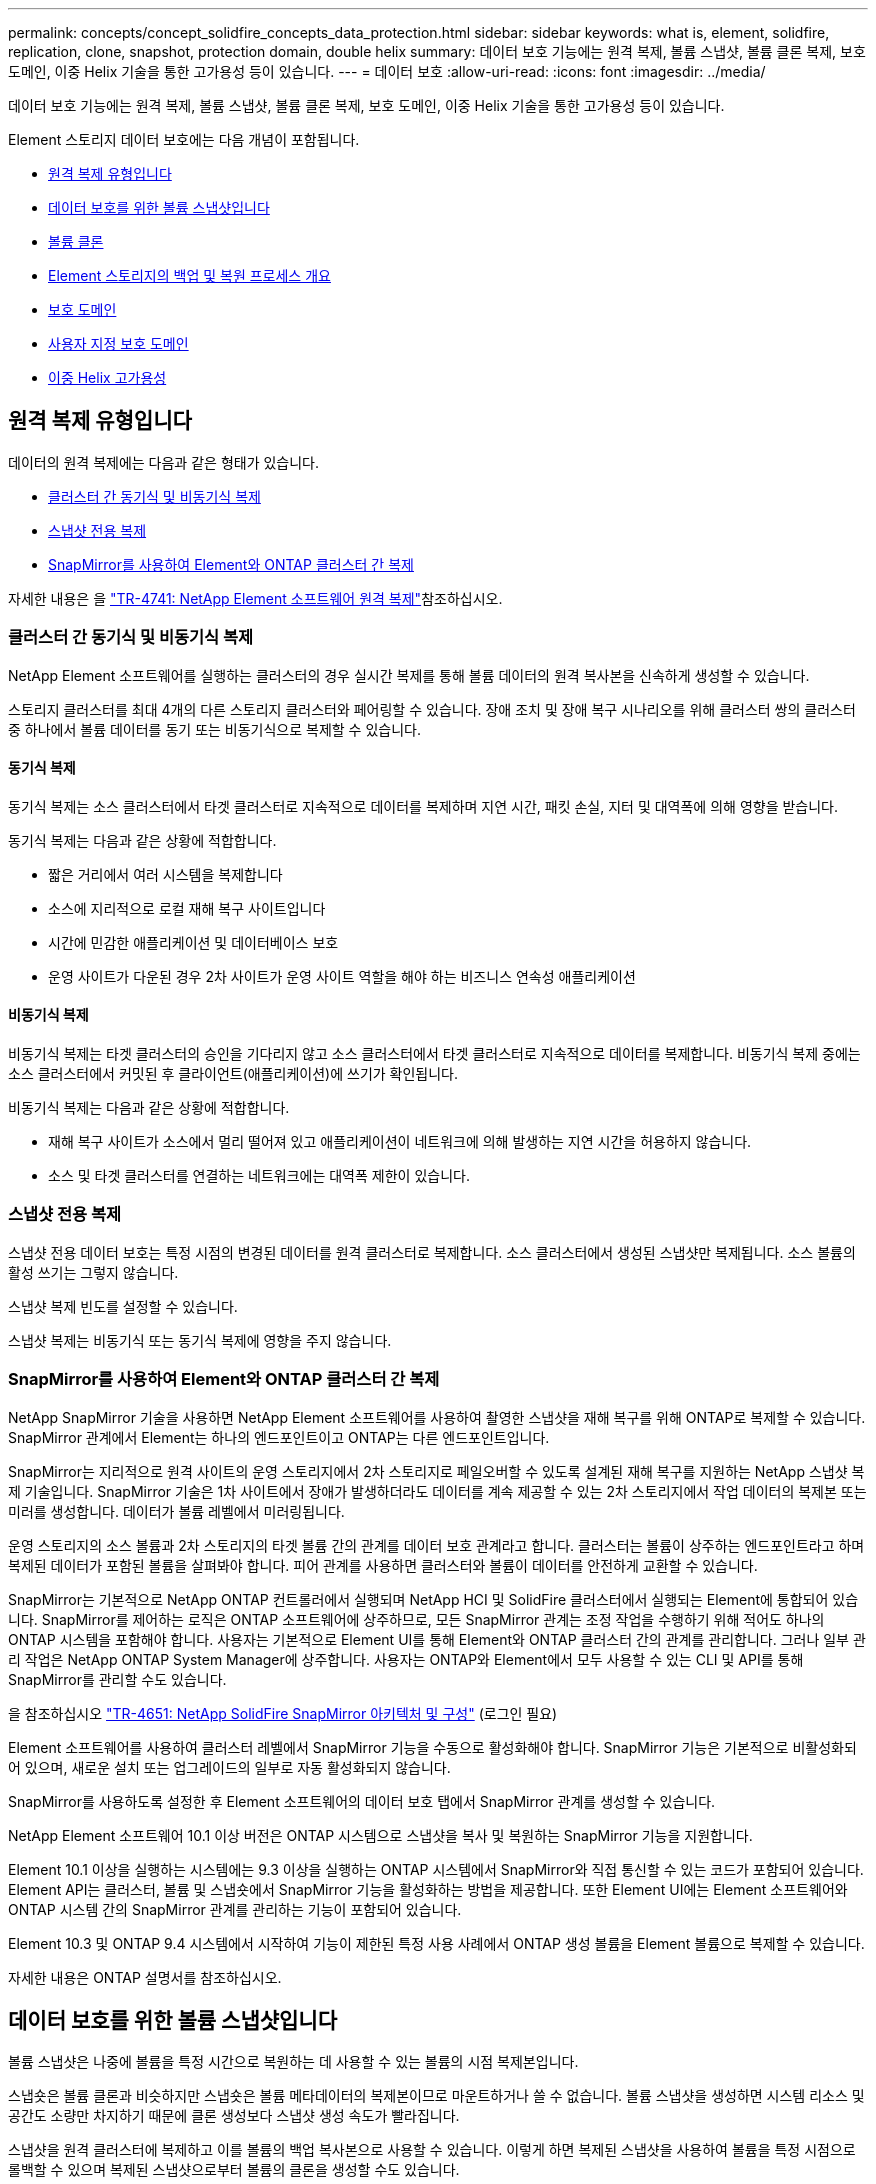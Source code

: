 ---
permalink: concepts/concept_solidfire_concepts_data_protection.html 
sidebar: sidebar 
keywords: what is, element, solidfire, replication, clone, snapshot, protection domain, double helix 
summary: 데이터 보호 기능에는 원격 복제, 볼륨 스냅샷, 볼륨 클론 복제, 보호 도메인, 이중 Helix 기술을 통한 고가용성 등이 있습니다. 
---
= 데이터 보호
:allow-uri-read: 
:icons: font
:imagesdir: ../media/


[role="lead"]
데이터 보호 기능에는 원격 복제, 볼륨 스냅샷, 볼륨 클론 복제, 보호 도메인, 이중 Helix 기술을 통한 고가용성 등이 있습니다.

Element 스토리지 데이터 보호에는 다음 개념이 포함됩니다.

* <<원격 복제 유형입니다>>
* <<데이터 보호를 위한 볼륨 스냅샷입니다>>
* <<볼륨 클론>>
* <<Element 스토리지의 백업 및 복원 프로세스 개요>>
* <<보호 도메인>>
* <<custom_pd,사용자 지정 보호 도메인>>
* <<이중 Helix 고가용성>>




== 원격 복제 유형입니다

데이터의 원격 복제에는 다음과 같은 형태가 있습니다.

* <<클러스터 간 동기식 및 비동기식 복제>>
* <<스냅샷 전용 복제>>
* <<SnapMirror를 사용하여 Element와 ONTAP 클러스터 간 복제>>


자세한 내용은 을 https://www.netapp.com/pdf.html?item=/media/10607-tr4741pdf.pdf["TR-4741: NetApp Element 소프트웨어 원격 복제"^]참조하십시오.



=== 클러스터 간 동기식 및 비동기식 복제

NetApp Element 소프트웨어를 실행하는 클러스터의 경우 실시간 복제를 통해 볼륨 데이터의 원격 복사본을 신속하게 생성할 수 있습니다.

스토리지 클러스터를 최대 4개의 다른 스토리지 클러스터와 페어링할 수 있습니다. 장애 조치 및 장애 복구 시나리오를 위해 클러스터 쌍의 클러스터 중 하나에서 볼륨 데이터를 동기 또는 비동기식으로 복제할 수 있습니다.



==== 동기식 복제

동기식 복제는 소스 클러스터에서 타겟 클러스터로 지속적으로 데이터를 복제하며 지연 시간, 패킷 손실, 지터 및 대역폭에 의해 영향을 받습니다.

동기식 복제는 다음과 같은 상황에 적합합니다.

* 짧은 거리에서 여러 시스템을 복제합니다
* 소스에 지리적으로 로컬 재해 복구 사이트입니다
* 시간에 민감한 애플리케이션 및 데이터베이스 보호
* 운영 사이트가 다운된 경우 2차 사이트가 운영 사이트 역할을 해야 하는 비즈니스 연속성 애플리케이션




==== 비동기식 복제

비동기식 복제는 타겟 클러스터의 승인을 기다리지 않고 소스 클러스터에서 타겟 클러스터로 지속적으로 데이터를 복제합니다. 비동기식 복제 중에는 소스 클러스터에서 커밋된 후 클라이언트(애플리케이션)에 쓰기가 확인됩니다.

비동기식 복제는 다음과 같은 상황에 적합합니다.

* 재해 복구 사이트가 소스에서 멀리 떨어져 있고 애플리케이션이 네트워크에 의해 발생하는 지연 시간을 허용하지 않습니다.
* 소스 및 타겟 클러스터를 연결하는 네트워크에는 대역폭 제한이 있습니다.




=== 스냅샷 전용 복제

스냅샷 전용 데이터 보호는 특정 시점의 변경된 데이터를 원격 클러스터로 복제합니다. 소스 클러스터에서 생성된 스냅샷만 복제됩니다. 소스 볼륨의 활성 쓰기는 그렇지 않습니다.

스냅샷 복제 빈도를 설정할 수 있습니다.

스냅샷 복제는 비동기식 또는 동기식 복제에 영향을 주지 않습니다.



=== SnapMirror를 사용하여 Element와 ONTAP 클러스터 간 복제

NetApp SnapMirror 기술을 사용하면 NetApp Element 소프트웨어를 사용하여 촬영한 스냅샷을 재해 복구를 위해 ONTAP로 복제할 수 있습니다. SnapMirror 관계에서 Element는 하나의 엔드포인트이고 ONTAP는 다른 엔드포인트입니다.

SnapMirror는 지리적으로 원격 사이트의 운영 스토리지에서 2차 스토리지로 페일오버할 수 있도록 설계된 재해 복구를 지원하는 NetApp 스냅샷 복제 기술입니다. SnapMirror 기술은 1차 사이트에서 장애가 발생하더라도 데이터를 계속 제공할 수 있는 2차 스토리지에서 작업 데이터의 복제본 또는 미러를 생성합니다. 데이터가 볼륨 레벨에서 미러링됩니다.

운영 스토리지의 소스 볼륨과 2차 스토리지의 타겟 볼륨 간의 관계를 데이터 보호 관계라고 합니다. 클러스터는 볼륨이 상주하는 엔드포인트라고 하며 복제된 데이터가 포함된 볼륨을 살펴봐야 합니다. 피어 관계를 사용하면 클러스터와 볼륨이 데이터를 안전하게 교환할 수 있습니다.

SnapMirror는 기본적으로 NetApp ONTAP 컨트롤러에서 실행되며 NetApp HCI 및 SolidFire 클러스터에서 실행되는 Element에 통합되어 있습니다. SnapMirror를 제어하는 로직은 ONTAP 소프트웨어에 상주하므로, 모든 SnapMirror 관계는 조정 작업을 수행하기 위해 적어도 하나의 ONTAP 시스템을 포함해야 합니다. 사용자는 기본적으로 Element UI를 통해 Element와 ONTAP 클러스터 간의 관계를 관리합니다. 그러나 일부 관리 작업은 NetApp ONTAP System Manager에 상주합니다. 사용자는 ONTAP와 Element에서 모두 사용할 수 있는 CLI 및 API를 통해 SnapMirror를 관리할 수도 있습니다.

을 참조하십시오 https://fieldportal.netapp.com/content/616239["TR-4651: NetApp SolidFire SnapMirror 아키텍처 및 구성"^] (로그인 필요)

Element 소프트웨어를 사용하여 클러스터 레벨에서 SnapMirror 기능을 수동으로 활성화해야 합니다. SnapMirror 기능은 기본적으로 비활성화되어 있으며, 새로운 설치 또는 업그레이드의 일부로 자동 활성화되지 않습니다.

SnapMirror를 사용하도록 설정한 후 Element 소프트웨어의 데이터 보호 탭에서 SnapMirror 관계를 생성할 수 있습니다.

NetApp Element 소프트웨어 10.1 이상 버전은 ONTAP 시스템으로 스냅샷을 복사 및 복원하는 SnapMirror 기능을 지원합니다.

Element 10.1 이상을 실행하는 시스템에는 9.3 이상을 실행하는 ONTAP 시스템에서 SnapMirror와 직접 통신할 수 있는 코드가 포함되어 있습니다. Element API는 클러스터, 볼륨 및 스냅숏에서 SnapMirror 기능을 활성화하는 방법을 제공합니다. 또한 Element UI에는 Element 소프트웨어와 ONTAP 시스템 간의 SnapMirror 관계를 관리하는 기능이 포함되어 있습니다.

Element 10.3 및 ONTAP 9.4 시스템에서 시작하여 기능이 제한된 특정 사용 사례에서 ONTAP 생성 볼륨을 Element 볼륨으로 복제할 수 있습니다.

자세한 내용은 ONTAP 설명서를 참조하십시오.



== 데이터 보호를 위한 볼륨 스냅샷입니다

볼륨 스냅샷은 나중에 볼륨을 특정 시간으로 복원하는 데 사용할 수 있는 볼륨의 시점 복제본입니다.

스냅숏은 볼륨 클론과 비슷하지만 스냅숏은 볼륨 메타데이터의 복제본이므로 마운트하거나 쓸 수 없습니다. 볼륨 스냅샷을 생성하면 시스템 리소스 및 공간도 소량만 차지하기 때문에 클론 생성보다 스냅샷 생성 속도가 빨라집니다.

스냅샷을 원격 클러스터에 복제하고 이를 볼륨의 백업 복사본으로 사용할 수 있습니다. 이렇게 하면 복제된 스냅샷을 사용하여 볼륨을 특정 시점으로 롤백할 수 있으며 복제된 스냅샷으로부터 볼륨의 클론을 생성할 수도 있습니다.

Element 클러스터에서 외부 오브젝트 저장소 또는 다른 Element 클러스터로 스냅샷을 백업할 수 있습니다. 외부 개체 저장소에 스냅샷을 백업할 때 읽기/쓰기 작업을 허용하는 개체 저장소에 대한 연결이 있어야 합니다.

데이터 보호를 위해 개별 볼륨의 스냅샷 또는 여러 개의 스냅샷을 생성할 수 있습니다.



== 볼륨 클론

단일 볼륨 또는 여러 볼륨의 클론은 데이터의 시점 복사본입니다. 볼륨을 클론하면 시스템에서 볼륨의 스냅샷을 생성한 다음 스냅샷이 참조하는 데이터의 복제본을 생성합니다.

비동기식 프로세스이며, 프로세스에 필요한 시간은 클론 생성 중인 볼륨의 크기와 현재 클러스터 로드에 따라 다릅니다.

클러스터는 한 번에 볼륨당 최대 2개의 클론 요청을 실행하고 한 번에 최대 8개의 활성 볼륨 클론 작업을 지원합니다. 이러한 제한을 초과하는 요청은 나중에 처리할 수 있도록 대기열에 추가됩니다.



== Element 스토리지의 백업 및 복원 프로세스 개요

Amazon S3 또는 OpenStack Swift와 호환되는 2차 오브젝트 저장소뿐만 아니라 다른 SolidFire 스토리지에 볼륨을 백업 및 복원할 수 있습니다.

볼륨을 다음 항목에 백업할 수 있습니다.

* SolidFire 스토리지 클러스터입니다
* Amazon S3 오브젝트 저장소
* OpenStack Swift 오브젝트 저장소


OpenStack Swift 또는 Amazon S3에서 볼륨을 복원할 때 원래 백업 프로세스에서 매니페스트 정보가 필요합니다. SolidFire 스토리지 시스템에서 백업한 볼륨을 복원하는 경우 매니페스트 정보가 필요하지 않습니다.



== 보호 도메인

보호 도메인은 데이터 가용성을 유지하면서 일부 또는 전부에 장애가 발생할 수 있도록 함께 그룹화된 노드 또는 노드 집합입니다. 보호 도메인을 사용하면 스토리지 클러스터가 섀시(섀시 선호도) 또는 전체 도메인(섀시 그룹)의 손실로부터 자동으로 치유됩니다.

vCenter Server용 NetApp Element 플러그인의 NetApp Element 구성 확장 지점을 사용하여 보호 도메인 모니터링을 수동으로 설정할 수 있습니다. 노드 또는 섀시 도메인에 따라 보호 도메인 임계값을 선택할 수 있습니다. Element API 또는 웹 UI를 사용하여 보호 도메인 모니터링을 활성화할 수도 있습니다.

보호 도메인 레이아웃은 각 노드를 특정 보호 도메인에 할당합니다.

보호 도메인 수준이라는 두 가지 다른 보호 도메인 레이아웃이 지원됩니다.

* 노드 레벨에서 각 노드는 고유한 보호 도메인에 있습니다.
* 섀시 레벨에서는 섀시를 공유하는 노드만 동일한 보호 도메인에 있습니다.
+
** 섀시 레벨 레이아웃은 노드가 클러스터에 추가될 때 하드웨어에서 자동으로 결정됩니다.
** 각 노드가 별도의 섀시에 있는 클러스터에서는 이 두 레벨이 기능적으로 동일합니다.




새 클러스터를 생성할 때 공유 섀시에 있는 스토리지 노드를 사용하는 경우 보호 도메인 기능을 사용하여 섀시 수준의 장애 보호 설계를 고려할 수 있습니다.



== [[CUSTOM_PD]] 사용자 지정 보호 도메인

특정 섀시 및 노드 레이아웃과 일치하는 사용자 지정 보호 도메인 레이아웃을 정의할 수 있으며 각 노드가 1개 및 1개의 사용자 지정 보호 도메인과 연결되는 위치를 정의할 수 있습니다. 기본적으로 각 노드는 동일한 기본 사용자 지정 보호 도메인에 할당됩니다.

사용자 지정 보호 도메인이 할당되지 않은 경우:

* 클러스터 작업은 영향을 받지 않습니다.
* 사용자 지정 수준은 허용 또는 회복성이 없습니다.


클러스터에 대한 사용자 지정 보호 도메인을 구성하는 경우 다음과 같은 세 가지 수준의 보호가 가능합니다. Element 웹 UI 대시보드에서 볼 수 있습니다.

* 보호되지 않음: 스토리지 클러스터가 사용자 지정 보호 도메인 중 하나의 오류로부터 보호되지 않습니다. 이 문제를 해결하려면 클러스터에 스토리지 용량을 추가하거나 클러스터의 사용자 지정 보호 도메인을 다시 구성하여 데이터 손실로부터 클러스터를 보호합니다.
* 내결함성: 스토리지 클러스터에 사용자 지정 보호 도메인 중 하나에 장애가 발생한 후 데이터 손실을 방지할 수 있는 충분한 가용 용량이 있습니다.
* 장애 복구: 스토리지 클러스터는 사용자 지정 보호 도메인 중 하나에 장애가 발생한 후 자가 복구가 가능한 충분한 가용 용량을 제공합니다. 복구 프로세스가 완료된 후 추가 도메인에 장애가 발생하면 클러스터가 데이터 손실로부터 보호됩니다.


사용자 지정 보호 도메인이 두 개 이상 할당된 경우 각 하위 시스템은 개별 사용자 지정 보호 도메인에 중복된 항목을 할당합니다. 이것이 가능하지 않으면 중복 항목을 별도의 노드에 할당하는 것으로 되돌아갑니다. 각 하위 시스템(예: 투출구, 슬라이스, 프로토콜 엔드포인트 공급자 및 앙상블)은 이를 독립적으로 수행합니다.

다음 API 메소드를 사용하여 사용자 지정 보호 도메인을 구성할 수 있습니다.

* link:../api/reference_element_api_getprotectiondomainlayout.html["GetProtectionDomainLayout 을 참조하십시오"^] - 각 노드가 속한 섀시와 사용자 지정 보호 도메인을 표시합니다.
* link:../api/reference_element_api_setprotectiondomainlayout.html["SetProtectionDomainLayout 을 참조하십시오"^] - 각 노드에 사용자 지정 보호 도메인을 할당할 수 있습니다.




== 이중 Helix 고가용성

이중 Helix 데이터 보호는 시스템 내 모든 드라이브에 두 개 이상의 중복 데이터 복사본을 배포하는 복제 방법입니다. “RAID-less” 접근 방식을 통해 시스템은 스토리지 시스템의 모든 레벨에서 동시에 여러 건의 장애를 흡수하고 신속하게 복구할 수 있습니다.
